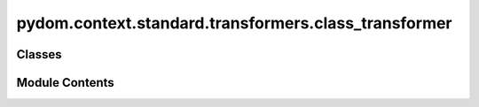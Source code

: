 pydom.context.standard.transformers.class_transformer
=====================================================

.. py:module:: pydom.context.standard.transformers.class_transformer


Classes
-------

.. autoapisummary::

   pydom.context.standard.transformers.class_transformer.ClassTransformer


Module Contents
---------------

.. py:class:: ClassTransformer(prop_name='classes')

   Bases: :py:obj:`pydom.context.transformers.PropertyTransformer`


   Helper class that provides a standard way to create an ABC using
   inheritance.


   .. py:attribute:: prop_name
      :value: 'classes'



   .. py:method:: match(prop_name, _) -> bool


   .. py:method:: transform(_, prop_value, element)


